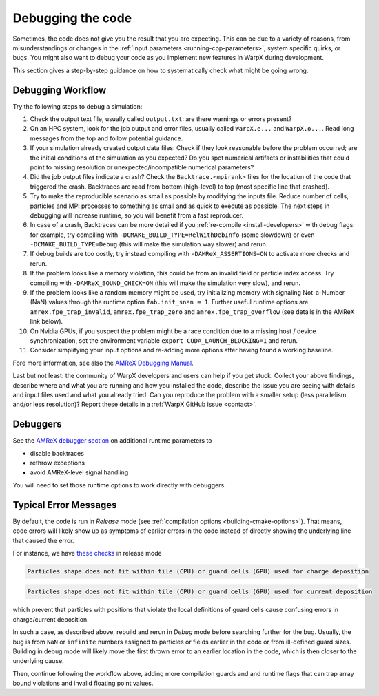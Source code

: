.. _debugging_warpx:

Debugging the code
==================

Sometimes, the code does not give you the result that you are expecting.
This can be due to a variety of reasons, from misunderstandings or changes in the :ref:`input parameters <running-cpp-parameters>`, system specific quirks, or bugs.
You might also want to debug your code as you implement new features in WarpX during development.

This section gives a step-by-step guidance on how to systematically check what might be going wrong.


Debugging Workflow
------------------

Try the following steps to debug a simulation:

#. Check the output text file, usually called ``output.txt``: are there warnings or errors present?
#. On an HPC system, look for the job output and error files, usually called ``WarpX.e...`` and ``WarpX.o...``.
   Read long messages from the top and follow potential guidance.
#. If your simulation already created output data files:
   Check if they look reasonable before the problem occurred; are the initial conditions of the simulation as you expected?
   Do you spot numerical artifacts or instabilities that could point to missing resolution or unexpected/incompatible numerical parameters?
#. Did the job output files indicate a crash? Check the ``Backtrace.<mpirank>`` files for the location of the code that triggered the crash.
   Backtraces are read from bottom (high-level) to top (most specific line that crashed).
#. Try to make the reproducible scenario as small as possible by modifying the inputs file.
   Reduce number of cells, particles and MPI processes to something as small and as quick to execute as possible.
   The next steps in debugging will increase runtime, so you will benefit from a fast reproducer.
#. In case of a crash, Backtraces can be more detailed if you :ref:`re-compile <install-developers>` with debug flags: for example, try compiling with ``-DCMAKE_BUILD_TYPE=RelWithDebInfo`` (some slowdown) or even ``-DCMAKE_BUILD_TYPE=Debug`` (this will make the simulation way slower) and rerun.
#. If debug builds are too costly, try instead compiling with ``-DAMReX_ASSERTIONS=ON`` to activate more checks and rerun.
#. If the problem looks like a memory violation, this could be from an invalid field or particle index access.
   Try compiling with ``-DAMReX_BOUND_CHECK=ON`` (this will make the simulation very slow), and rerun.
#. If the problem looks like a random memory might be used, try initializing memory with signaling Not-a-Number (NaN) values through the runtime option ``fab.init_snan = 1``.
   Further useful runtime options are ``amrex.fpe_trap_invalid``, ``amrex.fpe_trap_zero`` and ``amrex.fpe_trap_overflow`` (see details in the AMReX link below).
#. On Nvidia GPUs, if you suspect the problem might be a race condition due to a missing host / device synchronization, set the environment variable ``export CUDA_LAUNCH_BLOCKING=1`` and rerun.
#. Consider simplifying your input options and re-adding more options after having found a working baseline.

Fore more information, see also the `AMReX Debugging Manual <https://amrex-codes.github.io/amrex/docs_html/Basics.html#debugging>`__.

Last but not least: the community of WarpX developers and users can help if you get stuck.
Collect your above findings, describe where and what you are running and how you installed the code, describe the issue you are seeing with details and input files used and what you already tried.
Can you reproduce the problem with a smaller setup (less parallelism and/or less resolution)?
Report these details in a :ref:`WarpX GitHub issue <contact>`.


Debuggers
---------

See the `AMReX debugger section <https://amrex-codes.github.io/amrex/docs_html/Debugging.html#breaking-into-debuggers>`__ on additional runtime parameters to

* disable backtraces
* rethrow exceptions
* avoid AMReX-level signal handling

You will need to set those runtime options to work directly with debuggers.


Typical Error Messages
----------------------

By default, the code is run in *Release* mode (see :ref:`compilation options <building-cmake-options>`).
That means, code errors will likely show up as symptoms of earlier errors in the code instead of directly showing the underlying line that caused the error.

For instance, we have `these <https://github.com/ECP-WarpX/WarpX/blob/23fa23209879cbdf5ef829530def162c2b343c72/Source/ablastr/particles/DepositCharge.H#L139>`__ `checks <https://github.com/ECP-WarpX/WarpX/blob/23fa23209879cbdf5ef829530def162c2b343c72/Source/Particles/WarpXParticleContainer.cpp#L364>`__ in release mode

.. code-block::

   Particles shape does not fit within tile (CPU) or guard cells (GPU) used for charge deposition

.. code-block::

   Particles shape does not fit within tile (CPU) or guard cells (GPU) used for current deposition

which prevent that particles with positions that violate the local definitions of guard cells cause confusing errors in charge/current deposition.

In such a case, as described above, rebuild and rerun in *Debug* mode before searching further for the bug.
Usually, the bug is from ``NaN`` or ``infinite`` numbers assigned to particles or fields earlier in the code or from ill-defined guard sizes.
Building in debug mode will likely move the first thrown error to an earlier location in the code, which is then closer to the underlying cause.

Then, continue following the workflow above, adding more compilation guards and and runtime flags that can trap array bound violations and invalid floating point values.
